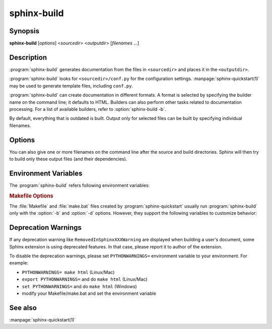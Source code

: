 sphinx-build
============

Synopsis
--------

**sphinx-build** [*options*] <*sourcedir*> <*outputdir*> [*filenames* ...]

Description
-----------

:program:`sphinx-build` generates documentation from the files in
``<sourcedir>`` and places it in the ``<outputdir>``.

:program:`sphinx-build` looks for ``<sourcedir>/conf.py`` for the configuration
settings.  :manpage:`sphinx-quickstart(1)` may be used to generate template
files, including ``conf.py``.

:program:`sphinx-build` can create documentation in different formats.  A
format is selected by specifying the builder name on the command line; it
defaults to HTML.  Builders can also perform other tasks related to
documentation processing.  For a list of available builders, refer to
:option:`sphinx-build -b`.

By default, everything that is outdated is built.  Output only for selected
files can be built by specifying individual filenames.

Options
-------

.. program:: sphinx-build

.. option:: -b buildername

   The most important option: it selects a builder.  The most common builders
   are:

   **html**
      Build HTML pages.  This is the default builder.

   **dirhtml**
      Build HTML pages, but with a single directory per document.  Makes for
      prettier URLs (no ``.html``) if served from a webserver.

   **singlehtml**
      Build a single HTML with the whole content.

   **htmlhelp**, **qthelp**, **devhelp**, **epub**
      Build HTML files with additional information for building a documentation
      collection in one of these formats.

   **applehelp**
      Build an Apple Help Book.  Requires :program:`hiutil` and
      :program:`codesign`, which are not Open Source and presently only
      available on Mac OS X 10.6 and higher.

   **latex**
      Build LaTeX sources that can be compiled to a PDF document using
      :program:`pdflatex`.

   **man**
      Build manual pages in groff format for UNIX systems.

   **texinfo**
      Build Texinfo files that can be processed into Info files using
      :program:`makeinfo`.

   **text**
      Build plain text files.

   **gettext**
      Build gettext-style message catalogs (``.pot`` files).

   **doctest**
      Run all doctests in the documentation, if the :mod:`~sphinx.ext.doctest`
      extension is enabled.

   **linkcheck**
      Check the integrity of all external links.

   **xml**
     Build Docutils-native XML files.

   **pseudoxml**
     Build compact pretty-printed "pseudo-XML" files displaying the
     internal structure of the intermediate document trees.

   See :doc:`/usage/builders/index` for a list of all builders shipped with
   Sphinx.  Extensions can add their own builders.

.. _make_mode:

.. option:: -M buildername

   Alternative to :option:`-b`. Uses the Sphinx :program:`make_mode` module,
   which provides the same build functionality as a default :ref:`Makefile or
   Make.bat <makefile_options>`. In addition to all Sphinx
   :doc:`/usage/builders/index`, the following build pipelines are available:

   **latexpdf**
     Build LaTeX files and run them through :program:`pdflatex`, or as per
     :confval:`latex_engine` setting.
     If :confval:`language` is set to ``'ja'``, will use automatically
     the :program:`platex/dvipdfmx` latex to PDF pipeline.

   **info**
     Build Texinfo files and run them through :program:`makeinfo`.

   .. important::
      Sphinx only recognizes the ``-M`` option if it is placed first.

   .. versionadded:: 1.2.1

.. option:: -a

   If given, always write all output files. The default is to only write output
   files for new and changed source files. (This may not apply to all
   builders.)

.. option:: -E

   Don't use a saved :term:`environment` (the structure caching all
   cross-references), but rebuild it completely.  The default is to only read
   and parse source files that are new or have changed since the last run.

.. option:: -t tag

   Define the tag *tag*.  This is relevant for :rst:dir:`only` directives that
   only include their content if this tag is set.

   .. versionadded:: 0.6

.. option:: -d path

   Since Sphinx has to read and parse all source files before it can write an
   output file, the parsed source files are cached as "doctree pickles".
   Normally, these files are put in a directory called :file:`.doctrees` under
   the build directory; with this option you can select a different cache
   directory (the doctrees can be shared between all builders).

.. option:: -j N, --jobs N

   Distribute the build over *N* processes in parallel, to make building on
   multiprocessor machines more effective.  Note that not all parts and not all
   builders of Sphinx can be parallelized.  If ``auto`` argument is given,
   Sphinx uses the number of CPUs as *N*.

   .. versionadded:: 1.2
      This option should be considered *experimental*.

   .. versionchanged:: 1.7
      Support ``auto`` argument.

   .. versionchanged:: 6.2
      Add ``--jobs`` long option.

.. option:: -c path

   Don't look for the :file:`conf.py` in the source directory, but use the given
   configuration directory instead.  Note that various other files and paths
   given by configuration values are expected to be relative to the
   configuration directory, so they will have to be present at this location
   too.

   .. versionadded:: 0.3

.. option:: -C

   Don't look for a configuration file; only take options via the ``-D`` option.

   .. versionadded:: 0.5

.. option:: -D setting=value

   Override a configuration value set in the :file:`conf.py` file.  The value
   must be a number, string, list or dictionary value.

   For lists, you can separate elements with a comma like this: ``-D
   html_theme_path=path1,path2``.

   For dictionary values, supply the setting name and key like this:
   ``-D latex_elements.docclass=scrartcl``.

   For boolean values, use ``0`` or ``1`` as the value.

   .. versionchanged:: 0.6
      The value can now be a dictionary value.

   .. versionchanged:: 1.3
      The value can now also be a list value.

.. option:: -A name=value

   Make the *name* assigned to *value* in the HTML templates.

   .. versionadded:: 0.5

.. option:: -n

   Run in nit-picky mode.  Currently, this generates warnings for all missing
   references.  See the config value :confval:`nitpick_ignore` for a way to
   exclude some references as "known missing".

.. option:: -N, --no-color

   Do not emit colored output.

   .. versionchanged:: 1.6
      Add ``--no-color`` long option.

.. option:: --color

   Do emit colored output. Auto-detected by default.

   .. versionadded:: 1.6

.. option:: -v

   Increase verbosity (loglevel).  This option can be given up to three times
   to get more debug logging output.  It implies :option:`-T`.

   .. versionadded:: 1.2

.. option:: -q

   Do not output anything on standard output, only write warnings and errors to
   standard error.

.. option:: -Q

   Do not output anything on standard output, also suppress warnings.  Only
   errors are written to standard error.

.. option:: -w file

   Write warnings (and errors) to the given file, in addition to standard error.

.. option:: -W

   Turn warnings into errors.  This means that the build stops at the first
   warning and ``sphinx-build`` exits with exit status 1.

.. option:: --keep-going

   With -W option, keep going processing when getting warnings to the end
   of build, and ``sphinx-build`` exits with exit status 1.

   .. versionadded:: 1.8

.. option:: -T

   Display the full traceback when an unhandled exception occurs.  Otherwise,
   only a summary is displayed and the traceback information is saved to a file
   for further analysis.

   .. versionadded:: 1.2

.. option:: -P

   (Useful for debugging only.)  Run the Python debugger, :mod:`pdb`, if an
   unhandled exception occurs while building.

.. option:: -h, --help, --version

   Display usage summary or Sphinx version.

   .. versionadded:: 1.2

You can also give one or more filenames on the command line after the source
and build directories. Sphinx will then try to build only these output files
(and their dependencies).

Environment Variables
---------------------

The :program:`sphinx-build` refers following environment variables:

.. describe:: MAKE

   A path to make command.  A command name is also allowed.
   :program:`sphinx-build` uses it to invoke sub-build process on make-mode.

.. _makefile_options:

.. rubric:: Makefile Options

The :file:`Makefile` and :file:`make.bat` files created by
:program:`sphinx-quickstart` usually run :program:`sphinx-build` only with the
:option:`-b` and :option:`-d` options.  However, they support the following
variables to customize behavior:

.. describe:: PAPER

   This sets the ``'papersize'`` key of :confval:`latex_elements`:
   i.e. ``PAPER=a4`` sets it to ``'a4paper'`` and ``PAPER=letter`` to
   ``'letterpaper'``.

   .. note::

      Usage of this environment variable got broken at Sphinx 1.5 as
      ``a4`` or ``letter`` ended up as option to LaTeX document in
      place of the needed ``a4paper``, resp. ``letterpaper``.  Fixed at
      1.7.7.

.. describe:: SPHINXBUILD

   The command to use instead of ``sphinx-build``.

.. describe:: BUILDDIR

   The build directory to use instead of the one chosen in
   :program:`sphinx-quickstart`.

.. describe:: SPHINXOPTS

   Additional options for :program:`sphinx-build`. These options can
   also be set via the shortcut variable **O** (capital 'o').

.. describe:: NO_COLOR

   When set (regardless of value), :program:`sphinx-build`  will not use color
   in terminal output. ``NO_COLOR`` takes precedence over ``FORCE_COLOR``. See
   `no-color.org <https://no-color.org/>`__ for other libraries supporting this
   community standard.

   .. versionadded:: 4.5.0

.. describe:: FORCE_COLOR

   When set (regardless of value), :program:`sphinx-build` will use color in
   terminal output. ``NO_COLOR`` takes precedence over ``FORCE_COLOR``.

   .. versionadded:: 4.5.0

.. _when-deprecation-warnings-are-displayed:

Deprecation Warnings
--------------------

If any deprecation warning like ``RemovedInSphinxXXXWarning`` are displayed
when building a user's document, some Sphinx extension is using deprecated
features. In that case, please report it to author of the extension.

To disable the deprecation warnings, please set ``PYTHONWARNINGS=`` environment
variable to your environment. For example:

* ``PYTHONWARNINGS= make html`` (Linux/Mac)
* ``export PYTHONWARNINGS=`` and do ``make html`` (Linux/Mac)
* ``set PYTHONWARNINGS=`` and do ``make html`` (Windows)
* modify your Makefile/make.bat and set the environment variable

See also
--------

:manpage:`sphinx-quickstart(1)`
